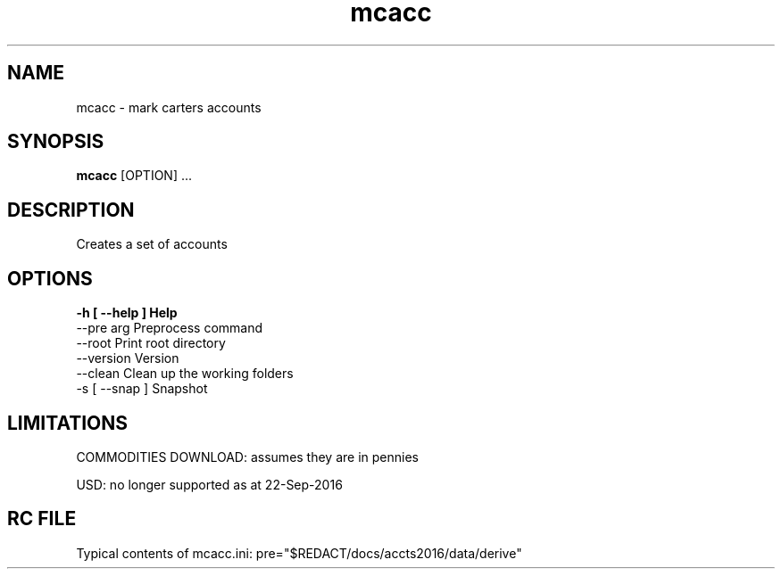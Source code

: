 .TH mcacc 1 "12 September 2016" "version 3.1+"
.SH NAME
mcacc - mark carters accounts
.SH SYNOPSIS
.B mcacc
[OPTION] ...
.SH DESCRIPTION
Creates a set of accounts
.SH OPTIONS
.B
-h [ --help ]         Help
  --pre arg             Preprocess command
  --root                Print root directory
  --version             Version
  --clean               Clean up the working folders
  -s [ --snap ]         Snapshot

.SH LIMITATIONS
COMMODITIES DOWNLOAD: assumes they are in pennies

USD: no longer supported as at 22-Sep-2016
.SH RC FILE

Typical contents of mcacc.ini: pre="$REDACT/docs/accts2016/data/derive"


